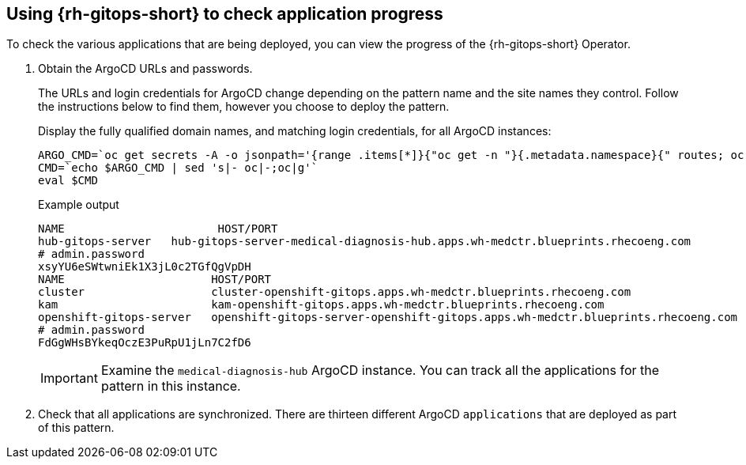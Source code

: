 :_content-type: PROCEDURE
:imagesdir: ../../../images

[id="using-openshift-gitops-to-check-application-progress"]
== Using {rh-gitops-short} to check application progress

To check the various applications that are being deployed, you can view the progress of the {rh-gitops-short} Operator.

. Obtain the ArgoCD URLs and passwords.
+
The URLs and login credentials for ArgoCD change depending on the pattern name and the site names they control.  Follow the instructions below to find them, however you choose to deploy the pattern.
+
Display the fully qualified domain names, and matching login credentials, for
all ArgoCD instances:
+
[source,terminal]
----
ARGO_CMD=`oc get secrets -A -o jsonpath='{range .items[*]}{"oc get -n "}{.metadata.namespace}{" routes; oc -n "}{.metadata.namespace}{" extract secrets/"}{.metadata.name}{" --to=-\\n"}{end}' | grep gitops-cluster`
CMD=`echo $ARGO_CMD | sed 's|- oc|-;oc|g'`
eval $CMD
----
+
.Example output
+
[source,text]
----
NAME                       HOST/PORT                                                                                      PATH   SERVICES                   PORT    TERMINATION            WILDCARD
hub-gitops-server   hub-gitops-server-medical-diagnosis-hub.apps.wh-medctr.blueprints.rhecoeng.com          hub-gitops-server   https   passthrough/Redirect   None
# admin.password
xsyYU6eSWtwniEk1X3jL0c2TGfQgVpDH
NAME                      HOST/PORT                                                                         PATH   SERVICES                  PORT    TERMINATION            WILDCARD
cluster                   cluster-openshift-gitops.apps.wh-medctr.blueprints.rhecoeng.com                          cluster                   8080    reencrypt/Allow        None
kam                       kam-openshift-gitops.apps.wh-medctr.blueprints.rhecoeng.com                              kam                       8443    passthrough/None       None
openshift-gitops-server   openshift-gitops-server-openshift-gitops.apps.wh-medctr.blueprints.rhecoeng.com          openshift-gitops-server   https   passthrough/Redirect   None
# admin.password
FdGgWHsBYkeqOczE3PuRpU1jLn7C2fD6
----
+
[IMPORTANT]
====
Examine the `medical-diagnosis-hub` ArgoCD instance. You can track all the applications for the pattern in this instance.
====

. Check that all applications are synchronized. There are thirteen different ArgoCD `applications` that are deployed as part of this pattern.
